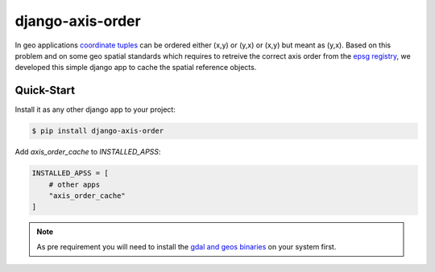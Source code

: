 django-axis-order
=================

In geo applications `coordinate tuples <https://wiki.osgeo.org/wiki/Axis_Order_Confusion>`_ can be ordered either (x,y) or (y,x) or (x,y) but meant as (y,x). 
Based on this problem and on some geo spatial standards which requires to retreive the correct axis order from the `epsg registry <https://epsg.org/API_UsersGuide.html>`_, we developed this simple django app to cache the spatial reference objects.




Quick-Start
-----------

Install it as any other django app to your project:

.. code-block:: bash

    $ pip install django-axis-order

Add `axis_order_cache` to `INSTALLED_APSS`:

.. code-block:: python

    INSTALLED_APSS = [
        # other apps
        "axis_order_cache"
    ]


.. note::
    As pre requirement you will need to install the `gdal and geos binaries <https://docs.djangoproject.com/en/4.2/ref/contrib/gis/install/geolibs/>`_ on your system first.